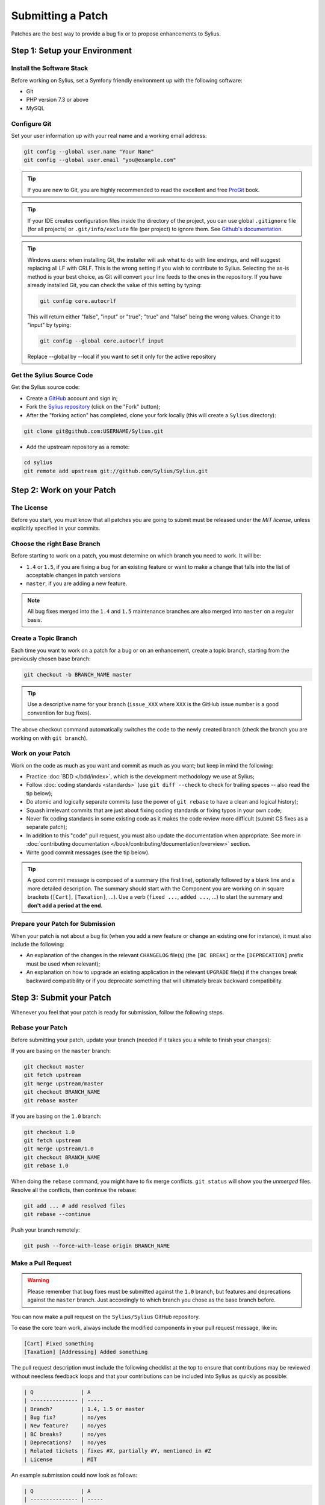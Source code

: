 Submitting a Patch
==================

Patches are the best way to provide a bug fix or to propose enhancements to
Sylius.

Step 1: Setup your Environment
------------------------------

Install the Software Stack
~~~~~~~~~~~~~~~~~~~~~~~~~~

Before working on Sylius, set a Symfony friendly environment up with the following
software:

* Git
* PHP version 7.3 or above
* MySQL

Configure Git
~~~~~~~~~~~~~

Set your user information up with your real name and a working email address:

.. code-block:: bash

    git config --global user.name "Your Name"
    git config --global user.email "you@example.com"

.. tip::

    If you are new to Git, you are highly recommended to read the excellent and
    free `ProGit`_ book.

.. tip::

    If your IDE creates configuration files inside the directory of the project,
    you can use global ``.gitignore`` file (for all projects) or
    ``.git/info/exclude`` file (per project) to ignore them. See
    `Github's documentation`_.

.. tip::

    Windows users: when installing Git, the installer will ask what to do with
    line endings, and will suggest replacing all LF with CRLF. This is the wrong
    setting if you wish to contribute to Sylius. Selecting the as-is method is
    your best choice, as Git will convert your line feeds to the ones in the
    repository. If you have already installed Git, you can check the value of
    this setting by typing:

    .. code-block:: bash

        git config core.autocrlf

    This will return either "false", "input" or "true"; "true" and "false" being
    the wrong values. Change it to "input" by typing:

    .. code-block:: bash

        git config --global core.autocrlf input

    Replace --global by --local if you want to set it only for the active
    repository

Get the Sylius Source Code
~~~~~~~~~~~~~~~~~~~~~~~~~~

Get the Sylius source code:

* Create a `GitHub`_ account and sign in;

* Fork the `Sylius repository`_ (click on the "Fork" button);

* After the "forking action" has completed, clone your fork locally
  (this will create a ``Sylius`` directory):

.. code-block:: bash

      git clone git@github.com:USERNAME/Sylius.git

* Add the upstream repository as a remote:

.. code-block:: bash

      cd sylius
      git remote add upstream git://github.com/Sylius/Sylius.git

Step 2: Work on your Patch
--------------------------

The License
~~~~~~~~~~~

Before you start, you must know that all patches you are going to submit
must be released under the *MIT license*, unless explicitly specified in your
commits.

Choose the right Base Branch
~~~~~~~~~~~~~~~~~~~~~~~~~~~~

Before starting to work on a patch, you must determine on which branch you need to work. It will be:

* ``1.4`` or ``1.5``, if you are fixing a bug for an existing feature or want to make a change that falls into the list of acceptable changes in patch versions
* ``master``, if you are adding a new feature.

.. note::

    All bug fixes merged into the ``1.4`` and ``1.5`` maintenance branches are also merged into ``master`` on a regular basis.

Create a Topic Branch
~~~~~~~~~~~~~~~~~~~~~

Each time you want to work on a patch for a bug or on an enhancement, create a
topic branch, starting from the previously chosen base branch:

.. code-block:: bash

    git checkout -b BRANCH_NAME master

.. tip::

    Use a descriptive name for your branch (``issue_XXX`` where ``XXX`` is the
    GitHub issue number is a good convention for bug fixes).

The above checkout command automatically switches the code to the newly created
branch (check the branch you are working on with ``git branch``).

Work on your Patch
~~~~~~~~~~~~~~~~~~

Work on the code as much as you want and commit as much as you want; but keep
in mind the following:

* Practice :doc:`BDD </bdd/index>`, which is the development methodology we use at Sylius;

* Follow :doc:`coding standards <standards>` (use ``git diff --check`` to check for
  trailing spaces -- also read the tip below);

* Do atomic and logically separate commits (use the power of ``git rebase`` to
  have a clean and logical history);

* Squash irrelevant commits that are just about fixing coding standards or
  fixing typos in your own code;

* Never fix coding standards in some existing code as it makes the code review
  more difficult (submit CS fixes as a separate patch);

* In addition to this "code" pull request, you must also update the documentation when appropriate.
  See more in :doc:`contributing documentation </book/contributing/documentation/overview>` section.

* Write good commit messages (see the tip below).

.. tip::

    A good commit message is composed of a summary (the first line),
    optionally followed by a blank line and a more detailed description. The
    summary should start with the Component you are working on in square
    brackets (``[Cart]``, ``[Taxation]``, ...). Use a
    verb (``fixed ...``, ``added ...``, ...) to start the summary and **don't
    add a period at the end**.

Prepare your Patch for Submission
~~~~~~~~~~~~~~~~~~~~~~~~~~~~~~~~~

When your patch is not about a bug fix (when you add a new feature or change
an existing one for instance), it must also include the following:

* An explanation of the changes in the relevant ``CHANGELOG`` file(s) (the
  ``[BC BREAK]`` or the ``[DEPRECATION]`` prefix must be used when relevant);

* An explanation on how to upgrade an existing application in the relevant
  ``UPGRADE`` file(s) if the changes break backward compatibility or if you
  deprecate something that will ultimately break backward compatibility.

Step 3: Submit your Patch
-------------------------

Whenever you feel that your patch is ready for submission, follow the
following steps.

Rebase your Patch
~~~~~~~~~~~~~~~~~

Before submitting your patch, update your branch (needed if it takes you a
while to finish your changes):

If you are basing on the ``master`` branch:

.. code-block:: bash

    git checkout master
    git fetch upstream
    git merge upstream/master
    git checkout BRANCH_NAME
    git rebase master

If you are basing on the ``1.0`` branch:

.. code-block:: bash

    git checkout 1.0
    git fetch upstream
    git merge upstream/1.0
    git checkout BRANCH_NAME
    git rebase 1.0

When doing the ``rebase`` command, you might have to fix merge conflicts.
``git status`` will show you the *unmerged* files. Resolve all the conflicts,
then continue the rebase:

.. code-block:: bash

    git add ... # add resolved files
    git rebase --continue

Push your branch remotely:

.. code-block:: bash

    git push --force-with-lease origin BRANCH_NAME

Make a Pull Request
~~~~~~~~~~~~~~~~~~~

.. warning::

    Please remember that bug fixes must be submitted against the ``1.0`` branch,
    but features and deprecations against the ``master`` branch. Just accordingly to which branch you chose as the base branch before.

You can now make a pull request on the ``Sylius/Sylius`` GitHub repository.

To ease the core team work, always include the modified components in your
pull request message, like in:

.. code-block:: text

    [Cart] Fixed something
    [Taxation] [Addressing] Added something

The pull request description must include the following checklist at the top
to ensure that contributions may be reviewed without needless feedback
loops and that your contributions can be included into Sylius as quickly as
possible:

.. code-block:: text

    | Q               | A
    | --------------- | -----
    | Branch?         | 1.4, 1.5 or master
    | Bug fix?        | no/yes
    | New feature?    | no/yes
    | BC breaks?      | no/yes
    | Deprecations?   | no/yes
    | Related tickets | fixes #X, partially #Y, mentioned in #Z
    | License         | MIT

An example submission could now look as follows:

.. code-block:: text

    | Q               | A
    | --------------- | -----
    | Branch?         | 1.4
    | Bug fix?        | yes
    | New feature?    | no
    | BC breaks?      | no
    | Deprecations?   | no
    | Related tickets | fixes #12
    | License         | MIT

The whole table must be included (do **not** remove lines that you think are
not relevant).

Some answers to the questions trigger some more requirements:

 * If you answer yes to "Bug fix?", check if the bug is already listed in the
   Sylius issues and reference it/them in "Related tickets";

 * If you answer yes to "New feature?", you should submit a pull request to the
   documentation;

 * If you answer yes to "BC breaks?", the patch must contain updates to the
   relevant ``CHANGELOG`` and ``UPGRADE`` files;

 * If you answer yes to "Deprecations?", the patch must contain updates to the
   relevant ``CHANGELOG`` and ``UPGRADE`` files;

If some of the previous requirements are not met, create a todo-list and add
relevant items:

.. code-block:: text

    - [ ] Fix the specs as they have not been updated yet
    - [ ] Submit changes to the documentation
    - [ ] Document the BC breaks

If the code is not finished yet because you don't have time to finish it or
because you want early feedback on your work, add an item to todo-list:

.. code-block:: text

    - [ ] Finish the feature
    - [ ] Gather feedback for my changes

As long as you have items in the todo-list, please prefix the pull request
title with "[WIP]".

In the pull request description, give as much details as possible about your
changes (don't hesitate to give code examples to illustrate your points). If
your pull request is about adding a new feature or modifying an existing one,
explain the rationale for the changes. The pull request description helps the
code review.

Rework your Patch
~~~~~~~~~~~~~~~~~

Based on the feedback on the pull request, you might need to rework your
patch. Before re-submitting the patch, rebase with your base branch (``master`` or ``1.0``), don't merge; and force the push to the origin:

.. code-block:: bash

    git rebase -f upstream/master
    git push --force-with-lease origin BRANCH_NAME

or

.. code-block:: bash

    git rebase -f upstream/1.0
    git push --force-with-lease origin BRANCH_NAME

.. note::

    When doing a ``push --force-with-lease``, always specify the branch name explicitly
    to avoid messing other branches in the repo (``--force-with-lease`` tells Git that
    you really want to mess with things so do it carefully).

Often, Sylius team members will ask you to "squash" your commits. This means you will
convert many commits to one commit. To do this, use the rebase command:

.. code-block:: bash

    git rebase -i upstream/master
    git push --force-with-lease origin BRANCH_NAME

or

.. code-block:: bash

    git rebase -i upstream/1.0
    git push --force-with-lease origin BRANCH_NAME

After you type this command, an editor will popup showing a list of commits:

.. code-block:: text

    pick 1a31be6 first commit
    pick 7fc64b4 second commit
    pick 7d33018 third commit

To squash all commits into the first one, remove the word ``pick`` before the
second and the last commits, and replace it by the word ``squash`` or just
``s``. When you save, Git will start rebasing, and if successful, will ask
you to edit the commit message, which by default is a listing of the commit
messages of all the commits. When you are finished, execute the push command.

.. _ProGit:                                http://git-scm.com/book
.. _GitHub:                                https://github.com/signup/free
.. _`GitHub's Documentation`:              https://help.github.com/articles/ignoring-files
.. _`Sylius repository`:                   https://github.com/Sylius/Sylius
.. _travis-ci.org:                         https://travis-ci.org/
.. _`travis-ci.org status icon`:           http://about.travis-ci.org/docs/user/status-images/
.. _`travis-ci.org Getting Started Guide`: http://about.travis-ci.org/docs/user/getting-started/
.. _`documentation repository`:            https://github.com/Sylius/Sylius-Docs
.. _`PSR-1`:                               http://www.php-fig.org/psr/psr-1/
.. _`PSR-2`:                               http://www.php-fig.org/psr/psr-2/
